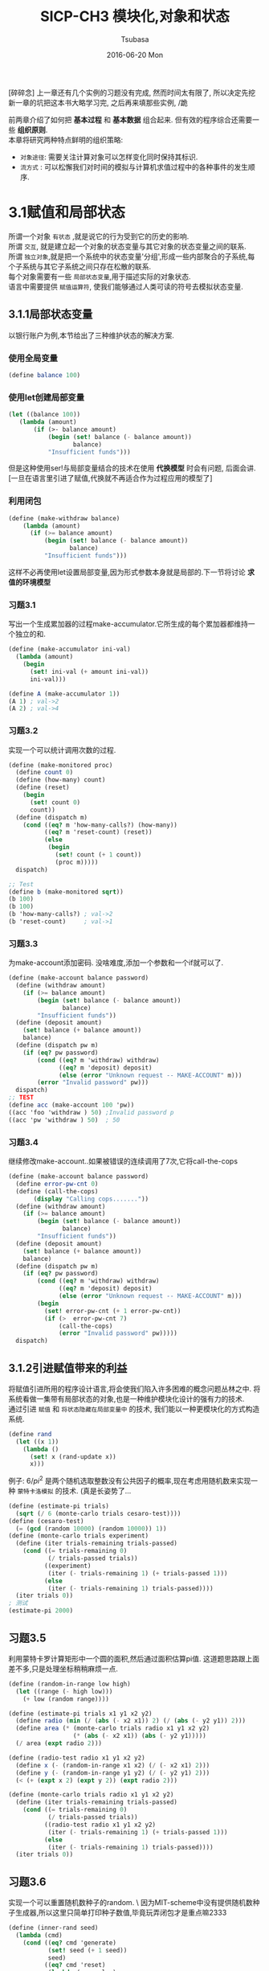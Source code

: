 #+TITLE:       SICP-CH3 模块化,对象和状态
#+AUTHOR:      Tsubasa
#+EMAIL:       Tsubasa@Tsubasas-MacBook-Pro.local
#+DATE:        2016-06-20 Mon
#+URI:         /blog/%y/%m/%d/sicp-ch3
#+KEYWORDS:    sicp
#+TAGS:        sicp
#+LANGUAGE:    en
#+OPTIONS:     num:nil
#+DESCRIPTION: sicp第三章,模块化,对象和状态

[碎碎念]
上一章还有几个实例的习题没有完成, 然而时间太有限了, 所以决定先挖新一章的坑把这本书大略学习完, 之后再来填那些实例, /跪

前两章介绍了如何把 *基本过程* 和 *基本数据* 组合起来. 但有效的程序综合还需要一些 *组织原则*.\\
本章将研究两种特点鲜明的组织策略:
- =对象途径=: 需要关注计算对象可以怎样变化同时保持其标识.
- =流方式=  : 可以松懈我们对时间的模拟与计算机求值过程中的各种事件的发生顺序.

* 3.1赋值和局部状态
所谓一个对象 =有状态= ,就是说它的行为受到它的历史的影响.\\
所谓 =交互=, 就是建立起一个对象的状态变量与其它对象的状态变量之间的联系. \\
所谓 =独立对象=,就是把一个系统中的状态变量'分组',形成一些内部聚合的子系统,每个子系统与其它子系统之间只存在松散的联系. \\
每个对象需要有一些 =局部状态变量=,用于描述实际的对象状态. \\
语言中需要提供 =赋值运算符=, 使我们能够通过人类可读的符号去模拟状态变量.

** 3.1.1局部状态变量
 以银行账户为例,本节给出了三种维护状态的解决方案.
*** 使用全局变量
#+BEGIN_SRC scheme
(define balance 100)
#+END_SRC
*** 使用let创建局部变量
#+BEGIN_SRC scheme
(let ((balance 100))
   (lambda (amount)
       (if (>- balance amount)
           (begin (set! balance (- balance amount))
                  balance)
           "Insufficient funds")))
#+END_SRC
但是这种使用ser!与局部变量结合的技术在使用 *代换模型* 时会有问题, 后面会讲.\\
[一旦在语言里引进了赋值,代换就不再适合作为过程应用的模型了]
*** 利用闭包
#+BEGIN_SRC scheme
(define (make-withdraw balance)
    (lambda (amount)
      (if (>= balance amount)
          (begin (set! balance (- balance amount))
                 balance)
          "Insufficient funds")))
#+END_SRC
这样不必再使用let设置局部变量,因为形式参数本身就是局部的.下一节将讨论 *求值的环境模型*

*** 习题3.1
写出一个生成累加器的过程make-accumulator.它所生成的每个累加器都维持一个独立的和.
#+BEGIN_SRC scheme
(define (make-accumulator ini-val)
  (lambda (amount)
    (begin
      (set! ini-val (+ amount ini-val))
      ini-val)))

(define A (make-accumulator 1))
(A 1) ; val->2
(A 2) ; val->4
#+END_SRC

*** 习题3.2
实现一个可以统计调用次数的过程.
#+BEGIN_SRC scheme
(define (make-monitored proc)
  (define count 0)
  (define (how-many) count)
  (define (reset)
    (begin
      (set! count 0)
      count))
  (define (dispatch m)
    (cond ((eq? m 'how-many-calls?) (how-many))
          ((eq? m 'reset-count) (reset))
          (else
           (begin
             (set! count (+ 1 count))
             (proc m)))))
  dispatch)

;; Test
(define b (make-monitored sqrt))
(b 100)
(b 100)
(b 'how-many-calls?) ; val->2
(b 'reset-count)     ; val->1
#+END_SRC

*** 习题3.3
为make-account添加密码. 没啥难度,添加一个参数和一个if就可以了.
#+BEGIN_SRC scheme
(define (make-account balance password)
  (define (withdraw amount)
    (if (>= balance amount)
        (begin (set! balance (- balance amount))
               balance)
        "Insufficient funds"))
  (define (deposit amount)
    (set! balance (+ balance amount))
    balance)
  (define (dispatch pw m)
    (if (eq? pw password) 
        (cond ((eq? m 'withdraw) withdraw)
              ((eq? m 'deposit) deposit)
              (else (error "Unknown request -- MAKE-ACCOUNT" m)))
        (error "Invalid password" pw)))
  dispatch)
;; TEST
(define acc (make-account 100 'pw))
((acc 'foo 'withdraw ) 50) ;Invalid password p
((acc 'pw 'withdraw ) 50)  ; 50
#+END_SRC

*** 习题3.4
继续修改make-account..如果被错误的连续调用了7次,它将call-the-cops
#+BEGIN_SRC scheme
(define (make-account balance password)
  (define error-pw-cnt 0)
  (define (call-the-cops)
       (display "Calling cops......."))
  (define (withdraw amount)
    (if (>= balance amount)
        (begin (set! balance (- balance amount))
               balance)
        "Insufficient funds"))
  (define (deposit amount)
    (set! balance (+ balance amount))
    balance)
  (define (dispatch pw m)
    (if (eq? pw password) 
        (cond ((eq? m 'withdraw) withdraw)
              ((eq? m 'deposit) deposit)
              (else (error "Unknown request -- MAKE-ACCOUNT" m)))
        (begin
          (set! error-pw-cnt (+ 1 error-pw-cnt))
          (if (>  error-pw-cnt 7)
              (call-the-cops)
              (error "Invalid password" pw)))))
  dispatch)
#+END_SRC

** 3.1.2引进赋值带来的利益
将赋值引进所用的程序设计语言,将会使我们陷入许多困难的概念问题丛林之中.
将系统看做一集带有局部状态的对象,也是一种维护模块化设计的强有力的技术.\\
通过引进 =赋值= 和 =将状态隐藏在局部变量中= 的技术, 我们能以一种更模块化的方式构造系统.

#+BEGIN_SRC scheme
(define rand
  (let ((x 1))
    (lambda ()
      (set! x (rand-update x))
      x)))
#+END_SRC

例子:
 $6/pi^2$ 是两个随机选取整数没有公共因子的概率,现在考虑用随机数来实现一种 =蒙特卡洛模拟= 的技术.
(真是长姿势了...
#+BEGIN_SRC scheme
(define (estimate-pi trials)
  (sqrt (/ 6 (monte-carlo trials cesaro-test))))
(define (cesaro-test)
  (= (gcd (random 10000) (random 10000)) 1))
(define (monte-carlo trials experiment)
  (define (iter trials-remaining trials-passed)
    (cond ((= trials-remaining 0)
           (/ trials-passed trials))
          ((experiment)
           (iter (- trials-remaining 1) (+ trials-passed 1)))
          (else
           (iter (- trials-remaining 1) trials-passed))))
  (iter trials 0))
; 测试
(estimate-pi 2000)
#+END_SRC

** 习题3.5
利用蒙特卡罗计算矩形中一个圆的面积,然后通过面积估算pi值.
这道题思路跟上面差不多,只是处理坐标稍稍麻烦一点.
#+BEGIN_SRC scheme
(define (random-in-range low high)
  (let ((range (- high low)))
    (+ low (random range))))

(define (estimate-pi trials x1 y1 x2 y2)
  (define radio (min (/ (abs (- x2 x1)) 2) (/ (abs (- y2 y1)) 2)))
  (define area (* (monte-carlo trials radio x1 y1 x2 y2)
                  (* (abs (- x2 x1)) (abs (- y2 y1)))))
  (/ area (expt radio 2)))

(define (radio-test radio x1 y1 x2 y2)
  (define x (- (random-in-range x1 x2) (/ (- x2 x1) 2)))
  (define y (- (random-in-range y1 y2) (/ (- y2 y1) 2)))
  (< (+ (expt x 2) (expt y 2)) (expt radio 2)))

(define (monte-carlo trials radio x1 y1 x2 y2)
  (define (iter trials-remaining trials-passed)
    (cond ((= trials-remaining 0)
           (/ trials-passed trials))
          ((radio-test radio x1 y1 x2 y2)
           (iter (- trials-remaining 1) (+ trials-passed 1)))
          (else
           (iter (- trials-remaining 1) trials-passed))))
  (iter trials 0))
#+END_SRC

** 习题3.6
实现一个可以重置随机数种子的random. \
因为MIT-scheme中没有提供随机数种子生成器,所以这里只简单打印种子数值,毕竟玩弄闭包才是重点嘛2333
#+BEGIN_SRC scheme
(define (inner-rand seed)
  (lambda (cmd)
    (cond ((eq? cmd 'generate)
           (set! seed (+ 1 seed))
           seed)
          ((eq? cmd 'reset)
           (lambda (new-value)
             (set! seed new-value)
             seed)))))

(define rand (inner-rand 1))

(rand 'generate)
((rand 'reset) 1)

#+END_SRC

** 3.1.3引进赋值的代价
只要我们不使用赋值, 以同样参数对一个函数求值一定会产出同样的结果(传说中的可重入嘛?).\\
不使用赋值的设计称为 =函数式程序设计= 

引入赋值的代价之一是 =无法使用代换模型= , 因为我们无法区分出现在set! 前后的两个同样的变量,
它们不应该被同时代换掉.

*** 同一和替换
一旦将变化引入计算模型, 其影响比打破一个代换模型要深远的多.首先考虑两个物体"同一"的概念.\\
以习题3.6的rand为例:\n
#+BEGIN_SRC scheme
(define rand (inner-rand 1)) 
(define rand1 (inner-rand 1)) 
(define rand2 (inner-rand 2))
#+END_SRC
rand和rand1是同一的吗? 是, 因为他们有同样的计算行为.\\
rand1和rand2是同一的吗? 不是, 因为他们计算行为不同.\\
虽然rand1和rand2是通过同样的方式创造出来的, 从这个角度可以说他们 =同一=.\\
但如果要求rand1和rand2在任何时候求值结果相同, 就无法说它们同一了.\\

如果一个语言支 =同一的东西可以相互替换= 的观念,这样替换不会改变有关表达式的值,
那么这个语言就具有 =引用透明性=. 我们的计算力包含 set! 之后,就 =打破= 了引用透明性.

引入赋值后, 判断两样东西是否 =同一= 就变成了一件 =错综复杂= 的事. 
两个指向同一实例的指针"同一"否? 两个相同类的不同实例"同一"否?

*** 命令式程序设计的缺陷
与函数式程序设计相对应的是,广泛采用 =赋值= 的程序设计被称为命令式程序设计.\\
1. 一般而言,带有赋值的程序将强迫人们考虑赋值的顺序.而在函数式编程中这种情况不会出现.
2. 如果考虑到并发, 命令式程序设计的复杂性还会变得更糟.

** 习题3.7
这道题目看了半天才明白一点..其实很简单,在ex3.3的account外再套一层即可.
#+BEGIN_SRC scheme
(define (make-joint account pw new-pw)
  (lambda (password mode)
    (if (eq? password new-pw)
        (account pw mode)
        (error "Invalid password" password))))
;; test
(define acc (make-account 100 'pw))
(define acc-joint (make-joint acc 'pw 'new))
((acc-joint 'new 'withdraw) 50) ; 50
#+END_SRC


** 习题3.8
定义一个过程f, (+ (f 0) (f 1)) 从左到右求值返回0, 从右到左返回1.\\
解题思路:\\
- f中应该带有状态,才会导致求值结果依赖求值顺序.
- 按照题目描述的数学性质,f中应该有一个乘法运算.
#+BEGIN_SRC scheme
(define (inner count)
  (lambda (x) (set! count (* count x)) count))
(define f (inner 1))
(+ (f 0) (f 1)) ; val: 1
(+ (f 1) (f 0)) ; val: 0
#+END_SRC
可见我用的Mit-Scheme的求值顺序是从右到左.

* 3.2求值环境模型
前面有提到过,引进赋值后,求值的代换模型已经不再适用了.由于赋值的存在,变量已经不仅是某个值的名字.
此时必须以某种方式制定一个 =位置=, 相应的值可以储存在哪里. 在我们新的求值模型中, 
我们将这个位置维持在称为 =环境= 的结构中.

=约束= 将一些变量关联于对应的值
=框架= 包含着一些约束的表格
=环境= 框架的序列

在一个程序语言里,一个表达式本身根本没有任何意义, 其解释要依赖于上下文.

** 求值规则
现在我们要用 =求值的环境模型= 代替 =求值的代换模型=.\\
在求值的环境模型里,一个过程总是一个对偶,由一些代码和一个指向环境的指针组成. \\
=环境模型的规则=
- 相对于一个给定环境 *求lambda表达式* ,将创建一个 *过程对象*.\\
- 将一个 *过程对象* 应用于一集实际参数,将构造出一个新框架. 这是过程对象中的指针将指向新框架.\\
一些关键字:\\
=define= 的行为: 在当前环境框架里建立一个约束,并赋予这个符号指定的值.\\
=set!= 的行为: 在环境中找到包含这个变量约束的第一个框架, 然后 =修改= 这一框架.\\
=过程对象= 过程对象是一个序对,由lambda的正文和一个指向环境的指针组成.这个指针指向创建过程对象的环境.\\

** 简单的过程应用
** 练习3.9
分析对阶乘函数的递归版本和迭代版本分别应用环境求值模型时所创建的环境结构.
递归版本:
#+BEGIN_SRC scheme
(define (factorial n)
  (if (= n 1)
      1
      (* (factorial (- n 1) n))))
#+END_SRC
对(factorial 6)求值的过程:
- 创建环境E1, 其中形参n绑定到实参6, factorial绑定到一个全局环境中的过程对象.
- 把过程factorial应用到实参6, 创建环境E2
- 把过程factorial应用到实参5, 创建环境E3
- 把过程factorial应用到实参4, 创建环境E4
- 把过程factorial应用到实参3, 创建环境E5
- 把过程factorial应用到实参2, 创建环境E6
- 把过程factorial应用到实参1, 创建环境E7
- 在E7中得到返回值1
 
迭代版本:
#+BEGIN_SRC scheme
(define (factorial n)
  (fact-iter 1 1 n))
(define (fact-iter product counter max-count)
  (if (> counter max-count)
      product
      (fact-iter (* counter product)
                 (+ counter 1)
                 max-count)))
#+END_SRC
对(factorial 6)求值的过程:
- 创建E1, n绑定到实参6
- 把过程factorial应用到实参6, 创建E2. fact-iter绑定到过程对象, n绑定到6.
- 把过程fact-iter应用到实参1,1,6, 创建E3
- 把过程fact-iter应用到实参1,2,6, 创建E4
- 把过程fact-iter应用到实参2,3,6, 创建E5
- 把过程fact-iter应用到实参6,4,6, 创建E6
- 把过程fact-iter应用到实参24,5,6, 创建E7
- 把过程fact-iter应用到实参120,6,6, 创建E8
- 在E8中得到返回值720
** 将框架看做局部状态的展台
** 练习3.10
先把let替换成lambda表达式的形式:
#+BEGIN_SRC scheme
(define (make-withdraw initial-amount)
  ((lambda (balance) (lambda (amount) ... )) initial-amount))
#+END_SRC
执行define
#+BEGIN_SRC scheme
(define W1 (make-withdraw 100))
#+END_SRC
求值过程make-withdraw将设置环境E1,并将形参initial-amount约束到实参100.\\
在E1中求值make-withdraw
#+BEGIN_SRC scheme
((lambda (balance) (lambda (amount) ... )) 100)
#+END_SRC(lambda (balance)
求值过程会创建环境E2,并把形参balance绑定到实参100.求值后得到另一个过程对象:
#+BEGIN_SRC scheme
(lambda (amount) .... ) //此处省略100字
#+END_SRC
这个过程对象就作为调用make-withdraw的返回值,它的环境是E2,在全局环境中约束于W1.\\
此时,环境大概是这样的(我用E0来表示全局环境):
#+BEGIN_SRC scheme
E0: make-withdraw,W1
E1: initial-amount = 100
E2: balance = 100
参数: amount
过程体: (lambda (amount) .... )
#+END_SRC
当我们把W1应用到一个参数时:
#+BEGIN_SRC scheme
(W1 50)
#+END_SRC
将产生一个新框架E3,把形参amount绑定到实参50,过程体中的set!操作将会修改位于E2中的约束balance.\\
可见习题这个版本make-withdraw和3.2.3版本的make-withdraw创建出的对象具有相同对象, 不同的是习题版本额外创建了一个环境E1.

** 内部定义  
内部过程定义的两个关键性质:
- 局部过程的名字不会与包容他们的过程之外的名字互相干扰. 应为局部过程名字是在该过程运行时创建的框架里面约束的.
- 局部过程只需要将包含着它们的过程的形参作为自由变量.

** 练习3.11
考虑3.11节的银行账户过程,展示由下列交互序列生成的环境结构.
#+BEGIN_SRC scheme
(define acc (make-account 50))
#+END_SRC
在全局环境中约束acc到一个过程对象
#+BEGIN_SRC scheme
E0: make-account =
      param: balance
      body: (define (withdraw amount)...
            (define (deposit ...
            (define (dispatch ...
      pointer:E0
        
    acc =
      param: m
      body: (cond ((eq ? m 'widthdraw...
                  ((eq ? m 'deposit...
      pointer:E1
      ---------------------------------
      E1: balance = 50
          withdraw ...
          deposit ...
          dispatch ...
      ---------------------------------
#+END_SRC
应用'deposit到acc
#+BEGIN_SRC scheme
((acc 'deposit) 40)
#+END_SRC
创建新环境E2,E2是E1的下属, 把形参m绑定到实参'deposit,并返回一个过程对象.其中balance是被关联在E1中的实参.
#+BEGIN_SRC scheme
E2: m = 'deposit
    局部过程 =
      param: amount
      body: (set! balance (+ balance amuont)
           balance
      pointer: E2
#+END_SRC
然后把实参40应用于返回的过程对象,创建新环境E3.E3是E2的下属,形参amount绑定实参40.
#+BEGIN_SRC scheme
E3: amount = 40
#+END_SRC
对局部过程对象求值并返回,这将改变E1中的balance的值. \\ 
应用'withdraw到acc的过程和上面差不多,这里就略过了...
#+BEGIN_SRC scheme
((acc 'withdraw) 60)
30
#+END_SRC
可以看到, acc的局部状态保存在E1中, 如果另外定义一个acc2, 则acc2的局部变量会保存在一个新框架中, 所以它们互相之间不会有影响.

* 用变动数据做模拟
作为对第二章数据抽象系统的扩展,为了模拟具有不断 =变化= 的状态的复合对象, 我们将设计出称为 =改变函数= 的操作.\\
比如表示银行账户的数据结构可能就需要接受下面的操作:
#+BEGIN_SRC scheme
(set-balance! <accoun> <new-value>)
#+END_SRC

** 变动的表结构 
针对序对的基本改变函数是 =set-car!= 和 =set-cdr!=.
#+BEGIN_SRC scheme
(define x (cons 1 2))
x ; val->(1,2)
(set-car! x 3)
(set-cdr! x 4)
x ; val->(3,4)
#+END_SRC

** 习题3.12
=append!= 的功能与append类似, 不同的是它通过改变最后一个序对的cdr来达到追加表的目的.\\
#+BEGIN_SRC scheme
(define (append! x y)
  (set-cdr! (last-paif x) y)
x)
#+END_SRC
碎碎念:直到看到这里我才意识到一个问题...(list x y z)构造出表(x y z),其中每个元素都是一个序对,只是序对的cdr为空而已.以前一直没有理解这一点.\\
<response 1>: (b)
#+BEGIN_SRC scheme
x: [a]-[b][]
#+END_SRC
<response 2>: (b c d)
#+BEGIN_SRC scheme
x: [a]-[b]-[c]-[d][]
#+END_SRC

** 习题3.13
考虑下面make-cycle过程
#+BEGIN_SRC scheme
(define (make-cycle x)
  (set-cdr! (last-pair x) x)
  x)
#+END_SRC
画出盒子指针图形,说明下面表达式的结构
#+BEGIN_SRC scheme
(define z (makd-pair '(a b c))
#+END_SRC
我尝试跑了一下,结果no zuo no die....\\
指针图形:
#+BEGIN_SRC scheme
[a]-[b]-[c]--|
 |___________|
#+END_SRC

** 习题3.14


